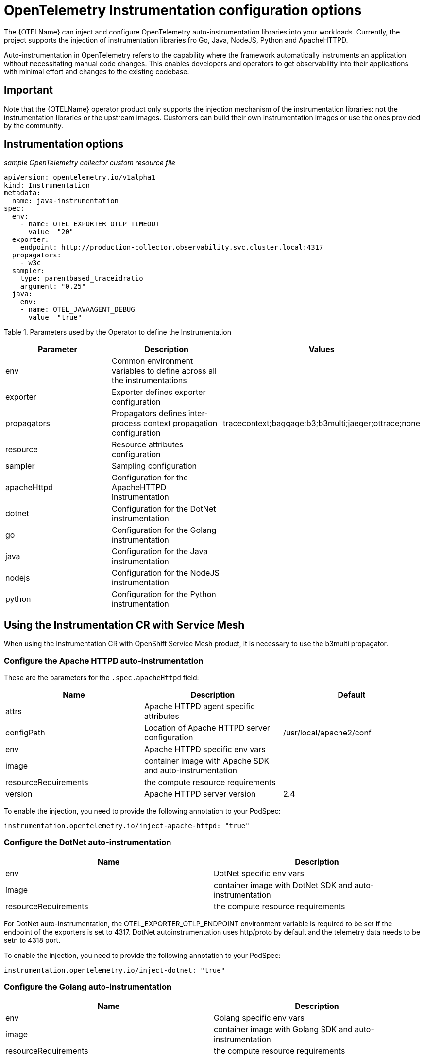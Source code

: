 ////
This module included in the following assemblies:
-distr_tracing_otel/distr-tracing-otel-instrumentation.adoc
////
:_content-type: REFERENCE
[id="distr-tracing-config-otel-instrumentation_{context}"]
= OpenTelemetry Instrumentation configuration options

The {OTELName} can inject and configure OpenTelemetry auto-instrumentation libraries into your workloads. Currently, the project supports the injection of instrumentation libraries fro Go, Java, NodeJS, Python and ApacheHTTPD.

Auto-instrumentation in OpenTelemetry refers to the capability where the framework automatically instruments an application, without
necessitating manual code changes. This enables developers and operators to get observability into their applications with minimal effort and changes to the existing codebase.

== Important

Note that the {OTELName} operator product only supports the injection mechanism of the instrumentation libraries: not the instrumentation libraries or the upstream images. Customers can build their own instrumentation images or use the ones provided by the community.

== Instrumentation options

_sample OpenTelemetry collector custom resource file_

[source,yaml]
----
apiVersion: opentelemetry.io/v1alpha1
kind: Instrumentation
metadata:
  name: java-instrumentation
spec:
  env:
    - name: OTEL_EXPORTER_OTLP_TIMEOUT
      value: "20"
  exporter:
    endpoint: http://production-collector.observability.svc.cluster.local:4317
  propagators:
    - w3c
  sampler:
    type: parentbased_traceidratio
    argument: "0.25"
  java:
    env:
    - name: OTEL_JAVAAGENT_DEBUG
      value: "true"
----

Table 1. Parameters used by the Operator to define the Instrumentation

[cols=",,",options="header",]
|===
|Parameter |Description |Values
|env |Common environment variables to define across all the instrumentations |
|exporter |Exporter defines exporter configuration |
|propagators |Propagators defines inter-process context propagation configuration |tracecontext;baggage;b3;b3multi;jaeger;ottrace;none
|resource |Resource attributes configuration |
|sampler |Sampling configuration |
|apacheHttpd |Configuration for the ApacheHTTPD instrumentation |
|dotnet |Configuration for the DotNet instrumentation |
|go |Configuration for the Golang instrumentation |
|java |Configuration for the Java instrumentation |
|nodejs |Configuration for the NodeJS instrumentation |
|python |Configuration for the Python instrumentation |
|===

== Using the Instrumentation CR with Service Mesh

When using the Instrumentation CR with OpenShift Service Mesh product, it is necessary to use the b3multi propagator.

=== Configure the Apache HTTPD auto-instrumentation

These are the parameters for the `+.spec.apacheHttpd+` field:

[cols=",,",options="header",]
|===
|Name |Description |Default
|attrs |Apache HTTPD agent specific attributes |
|configPath |Location of Apache HTTPD server configuration|/usr/local/apache2/conf
|env |Apache HTTPD specific env vars |
|image |container image with Apache SDK and auto-instrumentation |
|resourceRequirements |the compute resource requirements |
|version |Apache HTTPD server version |2.4 |
|===

To enable the injection, you need to provide the following annotation to your PodSpec:

[source,yaml]
----
instrumentation.opentelemetry.io/inject-apache-httpd: "true"
----

=== Configure the DotNet auto-instrumentation

[cols=",",options="header",]
|===
|Name |Description
|env |DotNet specific env vars
|image |container image with DotNet SDK and auto-instrumentation
|resourceRequirements |the compute resource requirements
|===

For DotNet auto-instrumentation, the OTEL_EXPORTER_OTLP_ENDPOINT environment variable is required to be set if the endpoint of the exporters is set to 4317. DotNet autoinstrumentation uses http/proto by default and the telemetry data needs to be setn to 4318 port.

To enable the injection, you need to provide the following annotation to your PodSpec:

[source,yaml]
----
instrumentation.opentelemetry.io/inject-dotnet: "true"
----

=== Configure the Golang auto-instrumentation

[cols=",",options="header",]
|===
|Name |Description
|env |Golang specific env vars
|image |container image with Golang SDK and auto-instrumentation
|resourceRequirements |the compute resource requirements
|===

To enable the injection, you need to provide the folllowing annotation to your PodSpec:

[source,yaml]
----
instrumentation.opentelemetry.io/inject-go: "true"
----

=== Configure the Java auto-instrumentation

[cols=",",options="header",]
|===
|Name |Description
|env |Java specific env vars
|image |container image with Java SDK and auto-instrumentation
|resourceRequirements |the compute resource requirements
|===

To enable the injection, you need to provide the following annotation to your PodSpec:

[source,yaml]
----
instrumentation.opentelemetry.io/inject-java: "true"
----

=== Configure the NodeJS auto-instrumentation

[cols=",",options="header",]
|===
|Name |Description
|env |NodeJS specific env vars
|image |container image with NodeJS SDK and auto-instrumentation
|resourceRequirements |the compute resource requirements
|===

To enable the injection, you need to provide the following annotations
to your PodSpec:

[source,yaml]
----
instrumentation.opentelemetry.io/inject-nodejs: "true"
instrumentation.opentelemetry.io/otel-go-auto-target-exe: "/path/to/container/executable"
----

The `+instrumentation.opentelemetry.io/otel-go-auto-target-exe+`
annotation will set the value for the OTEL_GO_AUTO_TARGET_EXE
environment variable (which is required).

The Golang auto-instrumentation requires extra permissions to be provided in your OpenShift cluster:

[source,yaml]
----
apiVersion: security.openshift.io/v1
kind: SecurityContextConstraints
metadata:
  name: otel-go-instrumentation-scc
allowHostDirVolumePlugin: true
allowPrivilegeEscalation: true
allowPrivilegedContainer: true
allowedCapabilities:
- "SYS_PTRACE"
fsGroup:
  type: RunAsAny
runAsUser:
  type: RunAsAny
seLinuxContext:
  type: RunAsAny
seccompProfiles:
- '*'
supplementalGroups:
  type: RunAsAny
----

[source,terminal]
----
oc adm policy add-scc-to-user otel-go-instrumentation-scc -z <SERVICE_ACCOUNT>
----

=== Configure the Python auto-instrumentation

[cols=",",options="header",]
|===
|Name |Description
|env |Python specific env vars
|image |container image with Python SDK and auto-instrumentation
|resourceRequirements |the compute resource requirements
|===

For Python auto-instrumentation, the OTEL_EXPORTER_OTLP_ENDPOINT environment variable is required to be set if the endpoint of the exporters is set to 4317. Python autoinstrumentation uses http/proto by default and the telemetry data needs to be setn to 4318 port.

To enable the injection, you need to provide the following annotation to your PodSpec:

[source,yaml]
----
instrumentation.opentelemetry.io/inject-python: "true"
----

=== Configure the OpenTelemetry SDK variables only

You can just configure the OpenTelemetry SDK variables in your pod using the following annotation:

[source,yaml]
----
instrumentation.opentelemetry.io/inject-sdk: "true"
----

Note that all the annotations can use these values:

* true: inject the `+Instrumentation+` resource from the namespace
* instrumentation-name: name of the Instrumentation resource to inject
from the current namespace
* other-namespace/instrumentation-name: name of the Instrumentation
resource to inject from other namespace
* false: do not inject any instrumentation

=== Multi-container pods

The instrumentation is performed on the first container available in the pod spec by default. In some cases, it becomes necessary to specify in
which container(s) this injection must be performed.

To do this, you need to specify the following annotation to your pod:

[source,yaml]
----
instrumentation.opentelemetry.io/container-names: "<container 1>,<container 2>"
----

Go auto-instrumentation doesn´t support multi-container
auto-instrumentation injection.
